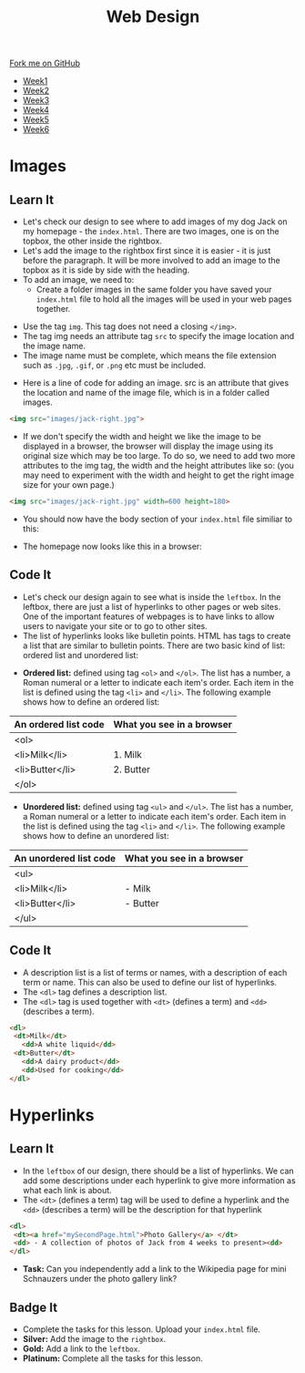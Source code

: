 #+STARTUP:indent
#+HTML_HEAD: <link rel="stylesheet" type="text/css" href="css/styles.css"/>
#+HTML_HEAD_EXTRA: <link href='http://fonts.googleapis.com/css?family=Ubuntu+Mono|Ubuntu' rel='stylesheet' type='text/css'>
#+HTML_HEAD_EXTRA: <script src="http://ajax.googleapis.com/ajax/libs/jquery/1.9.1/jquery.min.js" type="text/javascript"></script>
#+HTML_HEAD_EXTRA: <script src="js/navbar.js" type="text/javascript"></script>
#+OPTIONS: f:nil author:nil num:nil creator:nil timestamp:nil toc:nil html-style:nil

#+TITLE: Web Design
#+AUTHOR: Xiaohui Ellis

#+BEGIN_HTML
  <div class="github-fork-ribbon-wrapper left">
    <div class="github-fork-ribbon">
      <a href="https://github.com/stsb11/7-CS-webDesign">Fork me on GitHub</a>
    </div>
  </div>
<div id="stickyribbon">
    <ul>
      <li><a href="1_Lesson.html">Week1</a></li>
      <li><a href="2_Lesson.html">Week2</a></li>
      <li><a href="3_Lesson.html">Week3</a></li>
      <li><a href="4_Lesson.html">Week4</a></li>
      <li><a href="5_Lesson.html">Week5</a></li>
      <li><a href="6_Lesson.html">Week6</a></li>
    </ul>
  </div>
#+END_HTML
* COMMENT Use as a template
:PROPERTIES:
:HTML_CONTAINER_CLASS: activity
:END:
** Learn It
:PROPERTIES:
:HTML_CONTAINER_CLASS: learn
:END:

** Research It
:PROPERTIES:
:HTML_CONTAINER_CLASS: research
:END:

** Design It
:PROPERTIES:
:HTML_CONTAINER_CLASS: design
:END:

** Build It
:PROPERTIES:
:HTML_CONTAINER_CLASS: build
:END:

** Test It
:PROPERTIES:
:HTML_CONTAINER_CLASS: test
:END:

** Run It
:PROPERTIES:
:HTML_CONTAINER_CLASS: run
:END:

** Document It
:PROPERTIES:
:HTML_CONTAINER_CLASS: document
:END:

** Code It
:PROPERTIES:
:HTML_CONTAINER_CLASS: code
:END:

** Program It
:PROPERTIES:
:HTML_CONTAINER_CLASS: program
:END:

** Try It
:PROPERTIES:
:HTML_CONTAINER_CLASS: try
:END:

** Badge It
:PROPERTIES:
:HTML_CONTAINER_CLASS: badge
:END:

** Save It
:PROPERTIES:
:HTML_CONTAINER_CLASS: save
:END:

* Images
:PROPERTIES:
:HTML_CONTAINER_CLASS: activity
:END:
** Learn It
:PROPERTIES:
:HTML_CONTAINER_CLASS: learn
:END:
- Let's check our design to see where to add images of my dog Jack on my homepage - the =index.html=. There are two images, one is on the topbox, the other inside the rightbox. 
- Let's add the image to the rightbox first since it is easier - it is just before the paragraph. It will be more involved to add an image to the topbox as it is side by side with the heading.
- To add an image, we need to:
   - Create a folder images in the same folder you have saved your =index.html= file to hold all the images will be used in your web pages together.
[[./img/folder-3.png]]
   - Use the tag =img=. This tag does not need a closing =</img>=.
   - The tag img needs an attribute tag =src= to specify the image location and the image name.
   - The image name must be complete, which means the file extension such as =.jpg=, =.gif=, or =.png= etc must be included.
- Here is a line of code for adding an image. src is an attribute that gives the location and name of the image file, which is in a folder called images.

#+begin_src html
<img src="images/jack-right.jpg"> 
#+end_src

- If we don't specify the width and height we like the image to be displayed in a browser, the browser will display the image using its original size which may be too large. To do so, we need to add two more attributes to the img tag, the width and the height attributes like so: (you may need to experiment with the width and height to get the right image size for your own page.)

#+begin_src html
<img src="images/jack-right.jpg" width=600 height=180> 
#+end_src

- You should now have the body section of your =index.html= file similiar to this:
[[./img/html-body-3.png]]
- The homepage now looks like this in a browser:
[[./img/page-6.png]]
** Code It
:PROPERTIES:
:HTML_CONTAINER_CLASS: code
:END:
- Let's check our design again to see what is inside the =leftbox=. In the leftbox, there are just a list of hyperlinks to other pages or web sites. One of the important features of webpages is to have links to allow users to navigate your site or to go to other sites.
- The list of hyperlinks looks like bulletin points. HTML has tags to create a list that are similar to bulletin points. There are two basic kind of list: ordered list and unordered list:


- *Ordered list:* defined using tag =<ol>= and =</ol>=. The list has a number, a Roman numeral or a letter to indicate each item's order. Each item in the list is defined using the tag =<li>= and =</li>=. The following example shows how to define an ordered list:

| An ordered list code | What you see in a browser |
|----------------------+---------------------------|
| <ol>                 |                           |
|   <li>Milk</li>      | 1. Milk                   |
|   <li>Butter</li>    | 2. Butter                 |
| </ol>                |                           |

- *Unordered list:* defined using tag =<ul>= and =</ul>=. The list has a number, a Roman numeral or a letter to indicate each item's order. Each item in the list is defined using the tag =<li>= and =</li>=. The following example shows how to define an unordered list:

| An unordered list code | What you see in a browser |
|----------------------+---------------------------|
| <ul>                 |                           |
|   <li>Milk</li>      | - Milk                    |
|   <li>Butter</li>    | - Butter                  |
| </ul>                |                           |

** Code It
:PROPERTIES:
:HTML_CONTAINER_CLASS: code
:END:
- A description list is a list of terms or names, with a description of each term or name. This can also be used to define our list of hyperlinks.
- The =<dl>= tag defines a description list.
- The =<dl>= tag is used together with =<dt>= (defines a term) and =<dd>= (describes a term).
              
#+begin_src html
<dl>                      
 <dt>Milk</dt>             
   <dd>A white liquid</dd>   
 <dt>Butter</dt>           
   <dd>A dairy product</dd>  
   <dd>Used for cooking</dd> 
</dl> 
#+end_src

* Hyperlinks
:PROPERTIES:
:HTML_CONTAINER_CLASS: activity
:END:
** Learn It
:PROPERTIES:
:HTML_CONTAINER_CLASS: learn
:END:
- In the =leftbox= of our design, there should be a list of hyperlinks. We can add some descriptions under each hyperlink to give more information as what each link is about.
- The =<dt>= (defines a term) tag will be used to define a hyperlink and the =<dd>= (describes a term) will be the description for that hyperlink
#+begin_src html
<dl> 
 <dt><a href="mySecondPage.html">Photo Gallery</a> </dt> 
 <dd> - A collection of photos of Jack from 4 weeks to present><dd> 
</dl>
#+end_src
-  *Task:* Can you independently add a link to the Wikipedia page for mini Schnauzers under the photo gallery link? 
[[./img/page-8.png]]
** Badge It
:PROPERTIES:
:HTML_CONTAINER_CLASS: badge
:END:
- Complete the tasks for this lesson. Upload your =index.html= file.
- *Silver:* Add the image to the =rightbox=.
- *Gold:* Add a link to the =leftbox=.
- *Platinum:* Complete all the tasks for this lesson.
